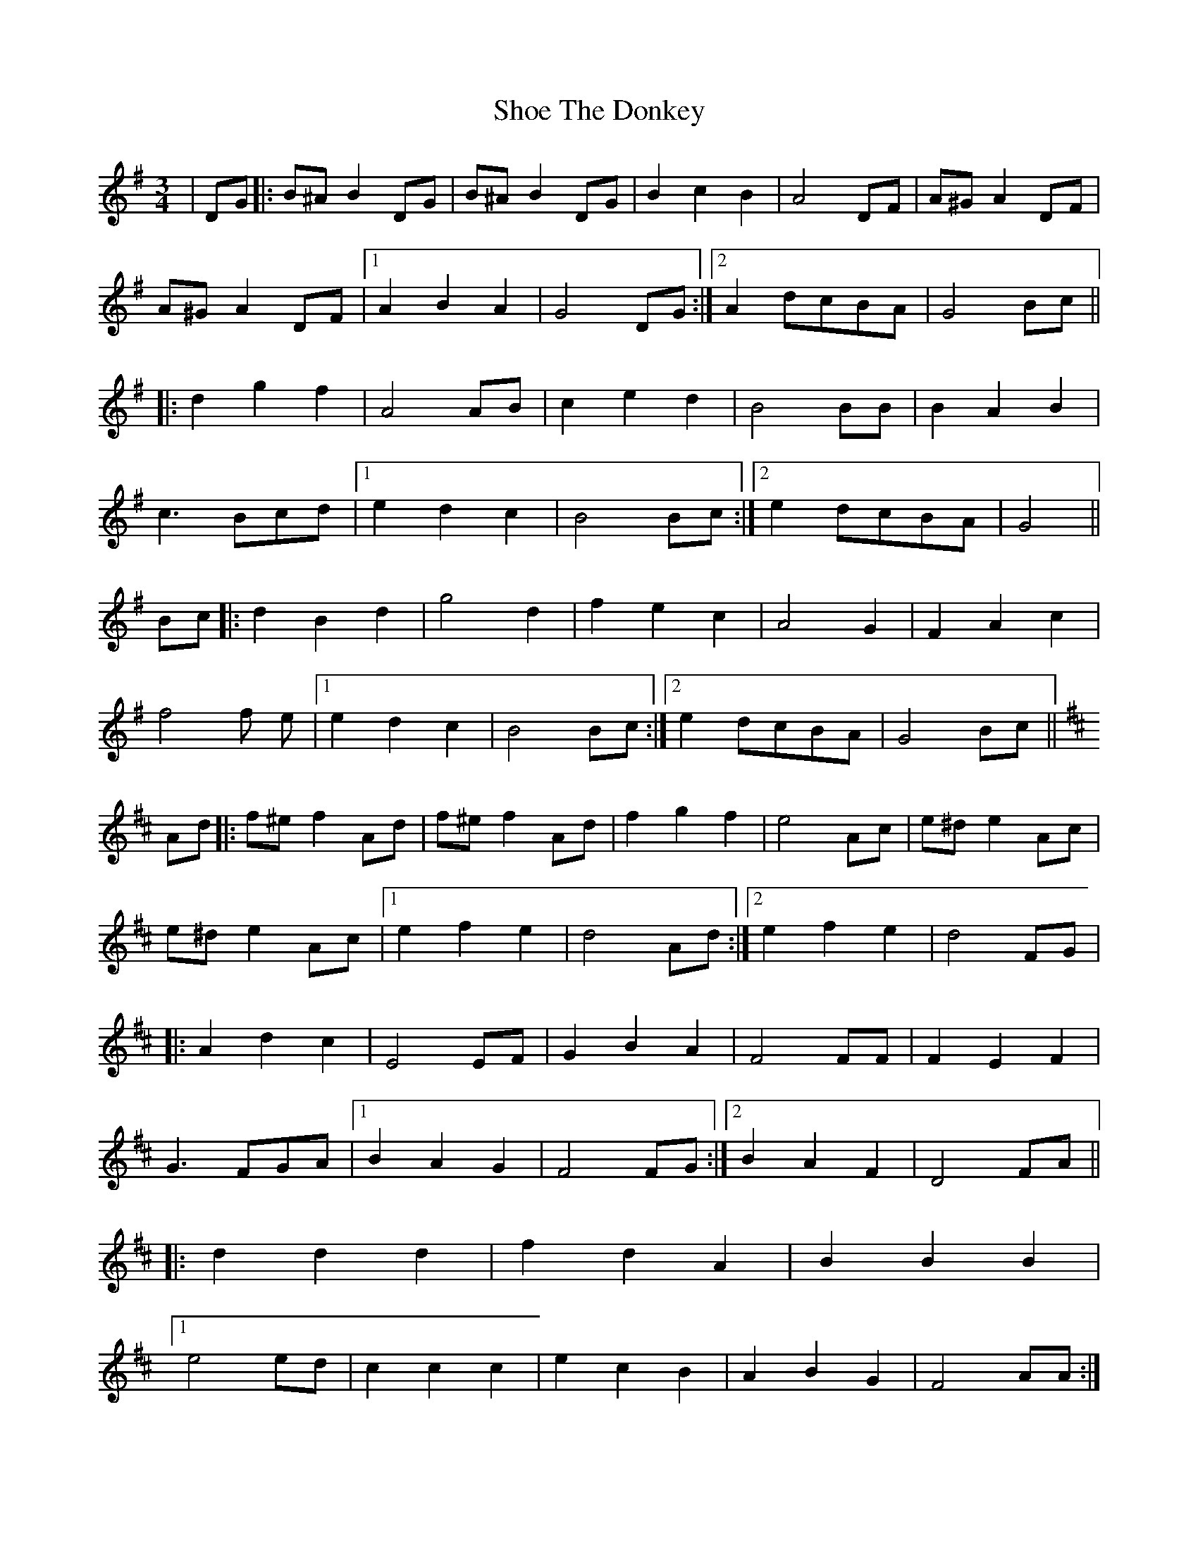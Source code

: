 X: 36886
T: Shoe The Donkey
R: mazurka
M: 3/4
K: Gmajor
|DG|:B^A B2 DG|B^A B2 DG|B2 c2 B2|A4 DF|A^G A2 DF|
A^G A2 DF|1 A2 B2A2|G4 DG:|2 A2 dcBA|G4 Bc||
|:d2 g2 f2|A4 AB|c2 e2 d2|B4 BB|B2 A2 B2|
c3 Bcd|1 e2 d2 c2|B4 Bc:|2 e2 dcBA|G4||
Bc|:d2 B2 d2|g4 d2|f2 e2 c2|A4 G2|F2 A2 c2|
f4f e|1 e2d2c2|B4 Bc:|2 e2 dcBA|G4 Bc||
K:Dmaj
Ad|:f^e f2 Ad|f^e f2 Ad|f2 g2 f2|e4 Ac|e^d e2 Ac|
e^d e2 Ac|1 e2 f2e2|d4 Ad:|2 e2f2e2|d4 FG|
|:A2 d2 c2|E4 EF|G2 B2 A2|F4 FF|F2 E2 F2|
G3 FGA|1 B2 A2 G2|F4 FG:|2 B2A2F2|D4 FA||
|:d2d2d2|f2d2A2|B2B2B2|
[1 e4ed|c2c2c2|e2c2B2|A2B2G2|F4AA:|
[2 e4ef|g2e2ef|g2e2c2|A2B2c2|d4 FG||
|:A2 d2 c2|E4 EF|G2 B2 A2|F4 FF|F2 E2 F2|
G3 FGA|1 B2 A2 G2|F4 FG:|2 B2A2F2|D4 FA||

